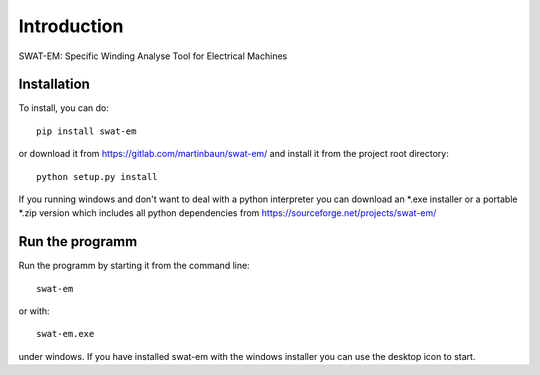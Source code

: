 Introduction
============

SWAT-EM: Specific Winding Analyse Tool for Electrical Machines


Installation
------------

To install, you can do::

    pip install swat-em


or download it from https://gitlab.com/martinbaun/swat-em/ and
install it from the project root directory::

    python setup.py install

If you running windows and don't want to deal with a python interpreter
you can download an *.exe installer or a  portable *.zip version which 
includes all python dependencies from https://sourceforge.net/projects/swat-em/


Run the programm
----------------

Run the programm by starting it from the command line::

    swat-em

or with::

    swat-em.exe
    
under windows. If you have installed swat-em with the windows installer
you can use the desktop icon to start.

